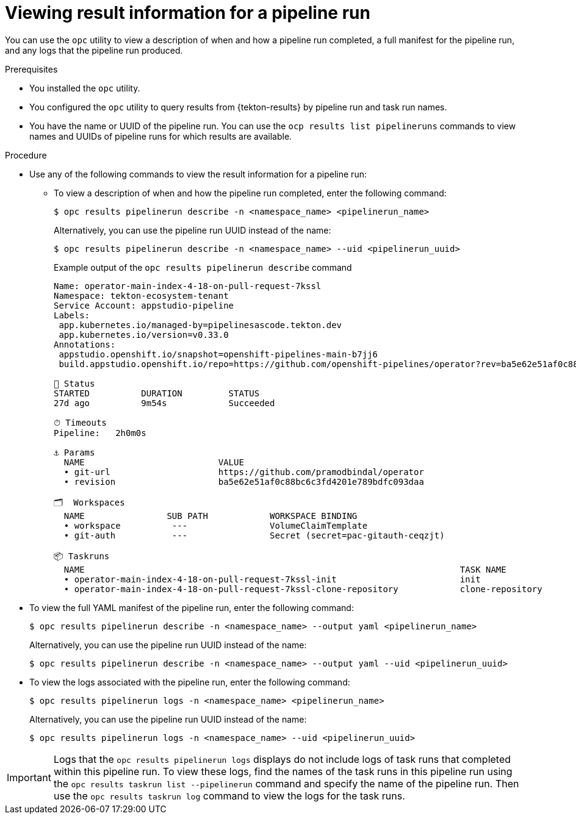 // This module is included in the following assembly:
//
// * records/using-tekton-results-for-openshift-pipelines-observability.adoc

:_mod-docs-content-type: PROCEDURE
[id="results-opc-pipelinerunresults_{context}"]
= Viewing result information for a pipeline run

[role="_abstract"]
You can use the `opc` utility to view a description of when and how a pipeline run completed, a full manifest for the pipeline run, and any logs that the pipeline run produced.

.Prerequisites

* You installed the `opc` utility.
* You configured the `opc` utility to query results from {tekton-results} by pipeline run and task run names.
* You have the name or UUID of the pipeline run. You can use the `ocp results list pipelineruns` commands to view names and UUIDs of pipeline runs for which results are available.

.Procedure

* Use any of the following commands to view the result information for a pipeline run:
** To view a description of when and how the pipeline run completed, enter the following command:
+
[source,terminal]
----
$ opc results pipelinerun describe -n <namespace_name> <pipelinerun_name>
----
+
Alternatively, you can use the pipeline run UUID instead of the name:
+
[source,terminal]
----
$ opc results pipelinerun describe -n <namespace_name> --uid <pipelinerun_uuid>
----
+
.Example output of the `opc results pipelinerun describe` command
[source,terminal]
----
Name: operator-main-index-4-18-on-pull-request-7kssl
Namespace: tekton-ecosystem-tenant
Service Account: appstudio-pipeline
Labels:
 app.kubernetes.io/managed-by=pipelinesascode.tekton.dev
 app.kubernetes.io/version=v0.33.0
Annotations:
 appstudio.openshift.io/snapshot=openshift-pipelines-main-b7jj6
 build.appstudio.openshift.io/repo=https://github.com/openshift-pipelines/operator?rev=ba5e62e51af0c88bc6c3fd4201e789bdfc093daa

📌 Status
STARTED          DURATION         STATUS
27d ago          9m54s            Succeeded

⏱ Timeouts
Pipeline:   2h0m0s

⚓ Params
  NAME                          VALUE
  • git-url                     https://github.com/pramodbindal/operator
  • revision                    ba5e62e51af0c88bc6c3fd4201e789bdfc093daa

🗂  Workspaces
  NAME                SUB PATH            WORKSPACE BINDING
  • workspace          ---                VolumeClaimTemplate
  • git-auth           ---                Secret (secret=pac-gitauth-ceqzjt)

📦 Taskruns
  NAME                                                                         TASK NAME
  • operator-main-index-4-18-on-pull-request-7kssl-init                        init
  • operator-main-index-4-18-on-pull-request-7kssl-clone-repository            clone-repository
----

* To view the full YAML manifest of the pipeline run, enter the following command:
+
[source,terminal]
----
$ opc results pipelinerun describe -n <namespace_name> --output yaml <pipelinerun_name>
----
+
Alternatively, you can use the pipeline run UUID instead of the name:
+
[source,terminal]
----
$ opc results pipelinerun describe -n <namespace_name> --output yaml --uid <pipelinerun_uuid>
----

* To view the logs associated with the pipeline run, enter the following command:
+
[source,terminal]
----
$ opc results pipelinerun logs -n <namespace_name> <pipelinerun_name>
----
+
Alternatively, you can use the pipeline run UUID instead of the name:
+
[source,terminal]
----
$ opc results pipelinerun logs -n <namespace_name> --uid <pipelinerun_uuid>
----

[IMPORTANT]
====
Logs that the `opc results pipelinerun logs` displays do not include logs of task runs that completed within this pipeline run. To view these logs, find the names of the task runs in this pipeline run using the `opc results taskrun list --pipelinerun` command and specify the name of the pipeline run. Then use the `opc results taskrun log` command to view the logs for the task runs.
====
